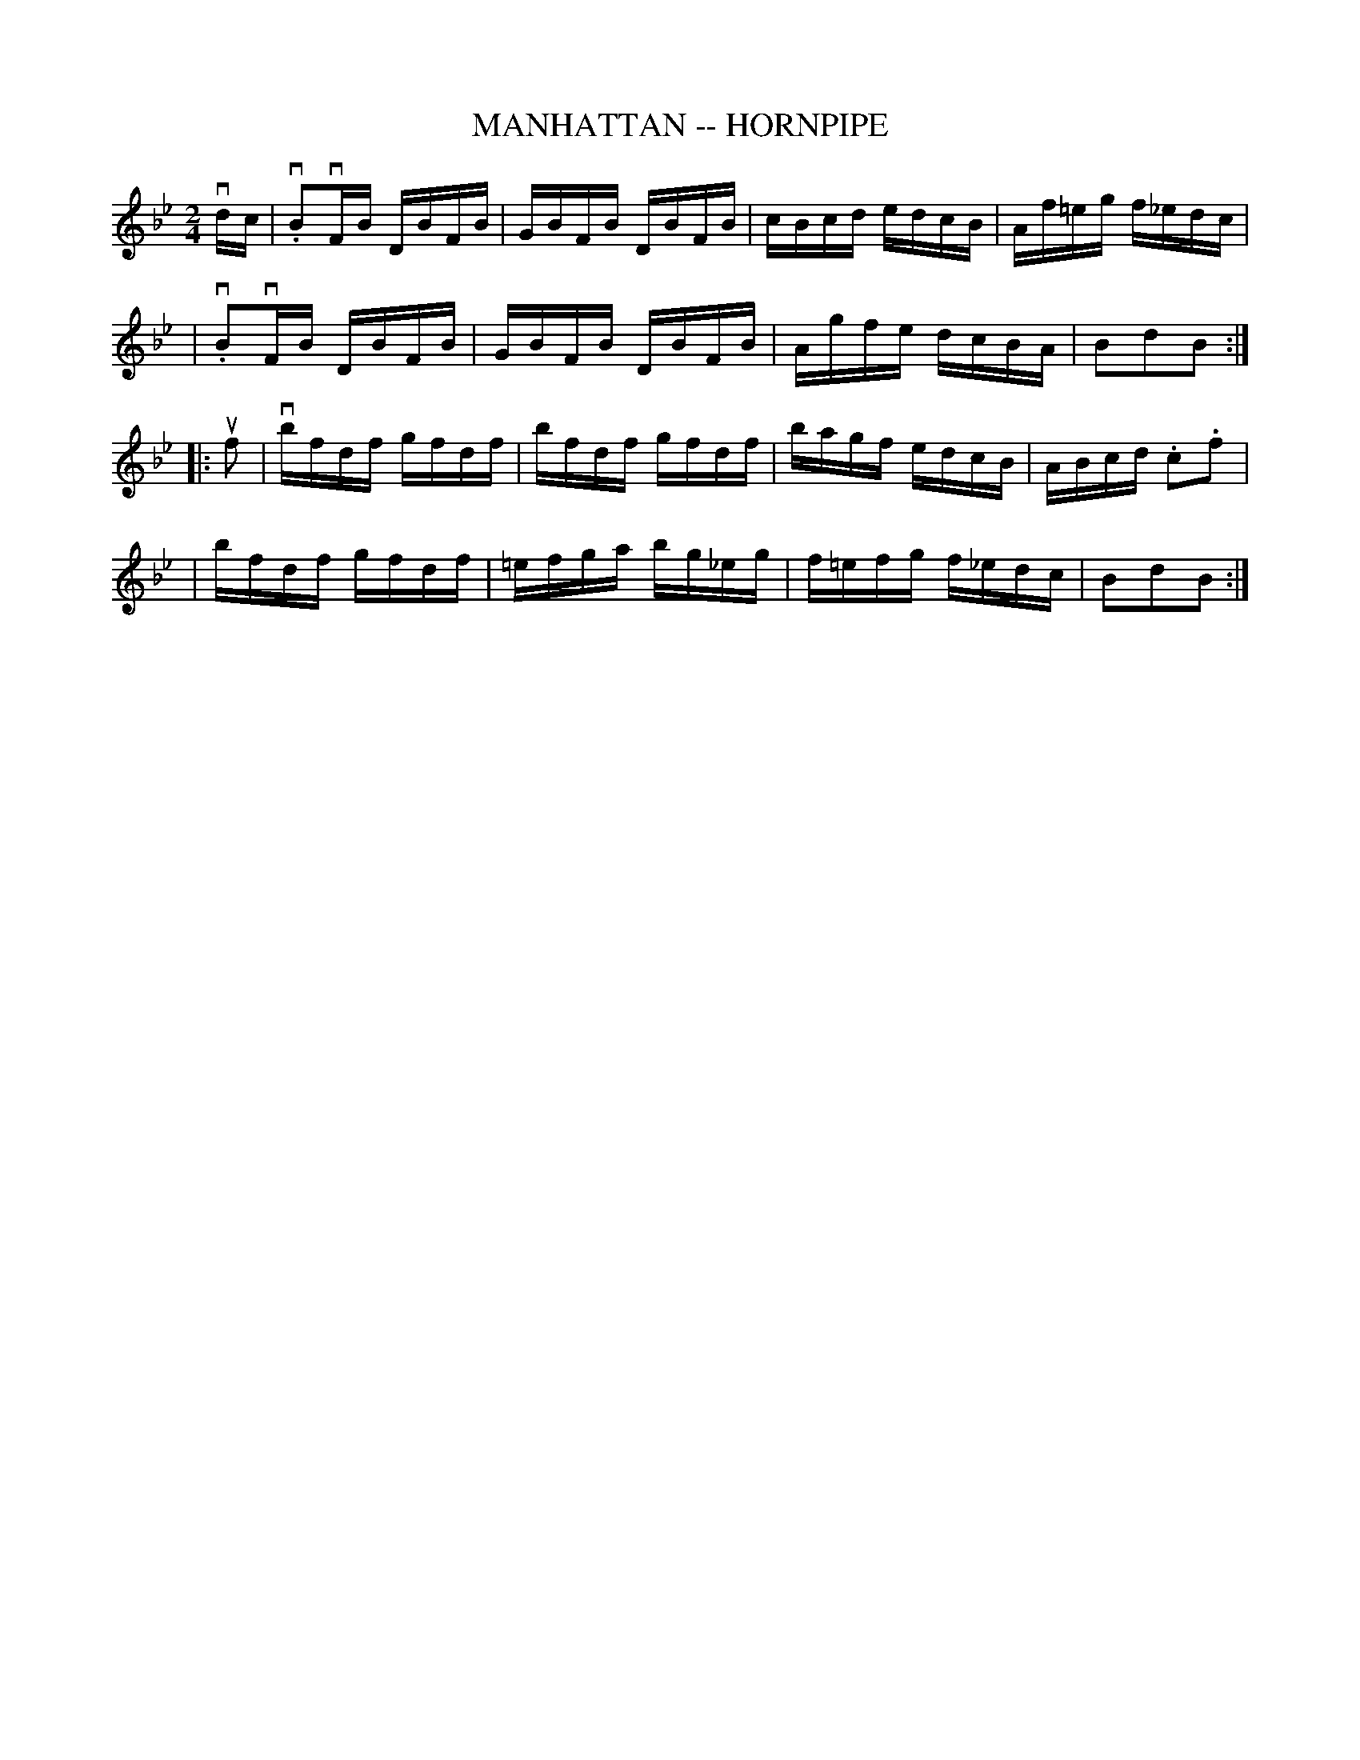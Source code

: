 X: 1
T: MANHATTAN -- HORNPIPE
B: Ryan's Mammoth Collection of Fiddle Tunes
R: hornpipe
M: 2/4
L: 1/16
Z: Contributed 20000425155505 by John Chambers jchambers:casc.com
K: Bb
vdc \
| v.B2vFB DBFB | GBFB DBFB | cBcd edcB | Af=eg f_edc |
| v.B2vFB DBFB | GBFB DBFB | Agfe dcBA | B2d2B2 :|
|: uf2 \
| vbfdf gfdf | bfdf gfdf | bagf edcB | ABcd .c2.f2 |
|  bfdf gfdf | =efga bg_eg | f=efg f_edc | B2d2B2 :|
